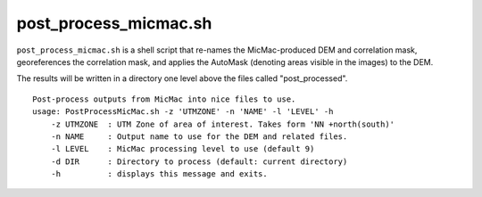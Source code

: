 post_process_micmac.sh
=================================

``post_process_micmac.sh`` is a shell script that re-names the MicMac-produced DEM and correlation mask, georeferences
the correlation mask, and applies the AutoMask (denoting areas visible in the images) to the DEM.

The results will be written in a directory one level above the files called "post_processed".
::

    Post-process outputs from MicMac into nice files to use.
    usage: PostProcessMicMac.sh -z 'UTMZONE' -n 'NAME' -l 'LEVEL' -h
        -z UTMZONE  : UTM Zone of area of interest. Takes form 'NN +north(south)'
        -n NAME     : Output name to use for the DEM and related files.
        -l LEVEL    : MicMac processing level to use (default 9)
        -d DIR      : Directory to process (default: current directory)
        -h          : displays this message and exits.
